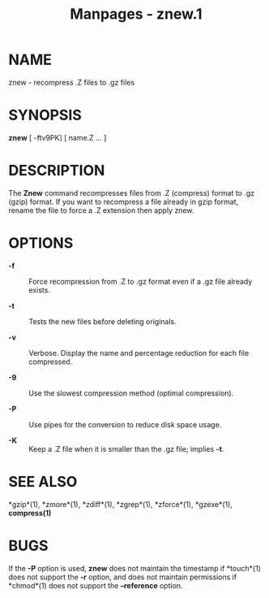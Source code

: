 #+TITLE: Manpages - znew.1
* NAME
znew - recompress .Z files to .gz files

* SYNOPSIS
*znew* [ -ftv9PK] [ name.Z ... ]

* DESCRIPTION
The *Znew* command recompresses files from .Z (compress) format to .gz
(gzip) format. If you want to recompress a file already in gzip format,
rename the file to force a .Z extension then apply znew.

* OPTIONS
- *-f* :: Force recompression from .Z to .gz format even if a .gz file
  already exists.

- *-t* :: Tests the new files before deleting originals.

- *-v* :: Verbose. Display the name and percentage reduction for each
  file compressed.

- *-9* :: Use the slowest compression method (optimal compression).

- *-P* :: Use pipes for the conversion to reduce disk space usage.

- *-K* :: Keep a .Z file when it is smaller than the .gz file; implies
  *-t*.

* SEE ALSO
*gzip*(1), *zmore*(1), *zdiff*(1), *zgrep*(1), *zforce*(1), *gzexe*(1),
*compress(1)*

* BUGS
If the *-P* option is used, *znew* does not maintain the timestamp if
*touch*(1) does not support the *-r* option, and does not maintain
permissions if *chmod*(1) does not support the *--reference* option.
